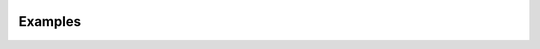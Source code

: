 .. _examples:

.. image:: ../artwork/pipecat.png
  :width: 200px
  :align: right

Examples
========


